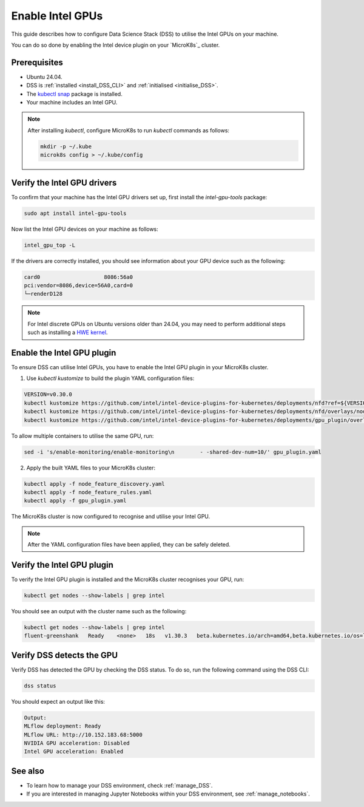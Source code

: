 .. _enable_intel_gpu:

Enable Intel GPUs
=================

This guide describes how to configure Data Science Stack (DSS) to utilise the Intel GPUs on your machine. 

You can do so done by enabling the Intel device plugin on your `MicroK8s`_ cluster.

Prerequisites
-------------

* Ubuntu 24.04.
* DSS is :ref:`installed <install_DSS_CLI>` and :ref:`initialised <initialise_DSS>`.
* The `kubectl snap <https://snapcraft.io/kubectl>`_ package is installed.
* Your machine includes an Intel GPU.

.. note::
   After installing `kubectl`, configure MicroK8s to run `kubectl` commands as follows:

   .. code-block:: bash

      mkdir -p ~/.kube
      microk8s config > ~/.kube/config 

Verify the Intel GPU drivers
----------------------------------------------------------

To confirm that your machine has the Intel GPU drivers set up, first install the `intel-gpu-tools` package:

.. code-block:: bash

   sudo apt install intel-gpu-tools

Now list the Intel GPU devices on your machine as follows:

.. code-block:: bash

   intel_gpu_top -L

If the drivers are correctly installed, you should see information about your GPU device such as the following:

.. code-block::

   card0                    8086:56a0
   pci:vendor=8086,device=56A0,card=0
   └─renderD128 

.. note::
   For Intel discrete GPUs on Ubuntu versions older than 24.04, you may need to perform additional steps such as installing a `HWE kernel <https://ubuntu.com/kernel/lifecycle>`_. 

Enable the Intel GPU plugin 
------------------------------------------------------

To ensure DSS can utilise Intel GPUs, you have to enable the Intel GPU plugin in your MicroK8s cluster.

1. Use `kubectl kustomize` to build the plugin YAML configuration files:

.. code-block:: bash

  VERSION=v0.30.0
  kubectl kustomize https://github.com/intel/intel-device-plugins-for-kubernetes/deployments/nfd?ref=${VERSION} > node_feature_discovery.yaml
  kubectl kustomize https://github.com/intel/intel-device-plugins-for-kubernetes/deployments/nfd/overlays/node-feature-rules?ref=${VERSION} > node_feature_rules.yaml
  kubectl kustomize https://github.com/intel/intel-device-plugins-for-kubernetes/deployments/gpu_plugin/overlays/nfd_labeled_nodes?ref=${VERSION} > gpu_plugin.yaml

To allow multiple containers to utilise the same GPU, run:

.. code-block:: bash
                
  sed -i 's/enable-monitoring/enable-monitoring\n        - -shared-dev-num=10/' gpu_plugin.yaml

2. Apply the built YAML files to your MicroK8s cluster:

.. code-block:: bash
                
  kubectl apply -f node_feature_discovery.yaml
  kubectl apply -f node_feature_rules.yaml
  kubectl apply -f gpu_plugin.yaml

The MicroK8s cluster is now configured to recognise and utilise your Intel GPU.

.. note::
 After the YAML configuration files have been applied, they can be safely deleted.

Verify the Intel GPU plugin
-------------------------------------------------
To verify the Intel GPU plugin is installed and the MicroK8s cluster recognises your GPU, run:

.. code-block:: bash

   kubectl get nodes --show-labels | grep intel

You should see an output with the cluster name such as the following:

.. code-block:: bash

   kubectl get nodes --show-labels | grep intel
   fluent-greenshank   Ready    <none>   18s   v1.30.3   beta.kubernetes.io/arch=amd64,beta.kubernetes.io/os=linux,intel.feature.node.kubernetes.io/gpu=true

Verify DSS detects the GPU
----------------------------------

Verify DSS has detected the GPU by checking the DSS status. To do so, run the following command using the DSS CLI: 

.. code-block:: bash

  dss status

You should expect an output like this:

.. code-block:: bash
                
  Output:
  MLflow deployment: Ready
  MLflow URL: http://10.152.183.68:5000
  NVIDIA GPU acceleration: Disabled
  Intel GPU acceleration: Enabled

See also
--------

* To learn how to manage your DSS environment, check :ref:`manage_DSS`.
* If you are interested in managing Jupyter Notebooks within your DSS environment, see :ref:`manage_notebooks`.
